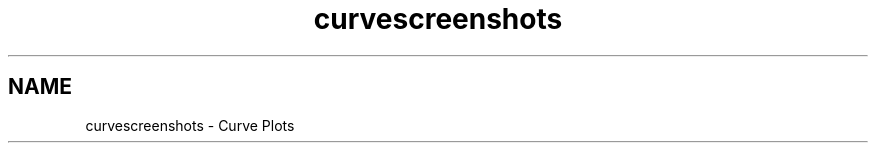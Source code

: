 .TH "curvescreenshots" 3 "Sat Jan 26 2013" "Version 6.1-rc3" "Qwt User's Guide" \" -*- nroff -*-
.ad l
.nh
.SH NAME
curvescreenshots \- Curve Plots 
.PP
.PP
.PP
.PP
 
